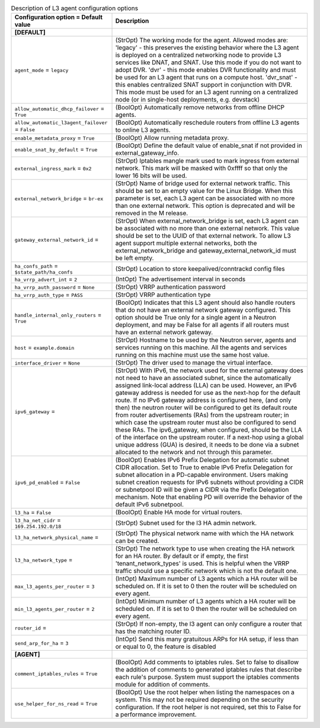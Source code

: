 ..
    Warning: Do not edit this file. It is automatically generated from the
    software project's code and your changes will be overwritten.

    The tool to generate this file lives in openstack-doc-tools repository.

    Please make any changes needed in the code, then run the
    autogenerate-config-doc tool from the openstack-doc-tools repository, or
    ask for help on the documentation mailing list, IRC channel or meeting.

.. _neutron-l3_agent:

.. list-table:: Description of L3 agent configuration options
   :header-rows: 1
   :class: config-ref-table

   * - Configuration option = Default value
     - Description
   * - **[DEFAULT]**
     -
   * - ``agent_mode`` = ``legacy``
     - (StrOpt) The working mode for the agent. Allowed modes are: 'legacy' - this preserves the existing behavior where the L3 agent is deployed on a centralized networking node to provide L3 services like DNAT, and SNAT. Use this mode if you do not want to adopt DVR. 'dvr' - this mode enables DVR functionality and must be used for an L3 agent that runs on a compute host. 'dvr_snat' - this enables centralized SNAT support in conjunction with DVR. This mode must be used for an L3 agent running on a centralized node (or in single-host deployments, e.g. devstack)
   * - ``allow_automatic_dhcp_failover`` = ``True``
     - (BoolOpt) Automatically remove networks from offline DHCP agents.
   * - ``allow_automatic_l3agent_failover`` = ``False``
     - (BoolOpt) Automatically reschedule routers from offline L3 agents to online L3 agents.
   * - ``enable_metadata_proxy`` = ``True``
     - (BoolOpt) Allow running metadata proxy.
   * - ``enable_snat_by_default`` = ``True``
     - (BoolOpt) Define the default value of enable_snat if not provided in external_gateway_info.
   * - ``external_ingress_mark`` = ``0x2``
     - (StrOpt) Iptables mangle mark used to mark ingress from external network. This mark will be masked with 0xffff so that only the lower 16 bits will be used.
   * - ``external_network_bridge`` = ``br-ex``
     - (StrOpt) Name of bridge used for external network traffic. This should be set to an empty value for the Linux Bridge. When this parameter is set, each L3 agent can be associated with no more than one external network. This option is deprecated and will be removed in the M release.
   * - ``gateway_external_network_id`` =
     - (StrOpt) When external_network_bridge is set, each L3 agent can be associated with no more than one external network. This value should be set to the UUID of that external network. To allow L3 agent support multiple external networks, both the external_network_bridge and gateway_external_network_id must be left empty.
   * - ``ha_confs_path`` = ``$state_path/ha_confs``
     - (StrOpt) Location to store keepalived/conntrackd config files
   * - ``ha_vrrp_advert_int`` = ``2``
     - (IntOpt) The advertisement interval in seconds
   * - ``ha_vrrp_auth_password`` = ``None``
     - (StrOpt) VRRP authentication password
   * - ``ha_vrrp_auth_type`` = ``PASS``
     - (StrOpt) VRRP authentication type
   * - ``handle_internal_only_routers`` = ``True``
     - (BoolOpt) Indicates that this L3 agent should also handle routers that do not have an external network gateway configured. This option should be True only for a single agent in a Neutron deployment, and may be False for all agents if all routers must have an external network gateway.
   * - ``host`` = ``example.domain``
     - (StrOpt) Hostname to be used by the Neutron server, agents and services running on this machine. All the agents and services running on this machine must use the same host value.
   * - ``interface_driver`` = ``None``
     - (StrOpt) The driver used to manage the virtual interface.
   * - ``ipv6_gateway`` =
     - (StrOpt) With IPv6, the network used for the external gateway does not need to have an associated subnet, since the automatically assigned link-local address (LLA) can be used. However, an IPv6 gateway address is needed for use as the next-hop for the default route. If no IPv6 gateway address is configured here, (and only then) the neutron router will be configured to get its default route from router advertisements (RAs) from the upstream router; in which case the upstream router must also be configured to send these RAs. The ipv6_gateway, when configured, should be the LLA of the interface on the upstream router. If a next-hop using a global unique address (GUA) is desired, it needs to be done via a subnet allocated to the network and not through this parameter.
   * - ``ipv6_pd_enabled`` = ``False``
     - (BoolOpt) Enables IPv6 Prefix Delegation for automatic subnet CIDR allocation. Set to True to enable IPv6 Prefix Delegation for subnet allocation in a PD-capable environment. Users making subnet creation requests for IPv6 subnets without providing a CIDR or subnetpool ID will be given a CIDR via the Prefix Delegation mechanism. Note that enabling PD will override the behavior of the default IPv6 subnetpool.
   * - ``l3_ha`` = ``False``
     - (BoolOpt) Enable HA mode for virtual routers.
   * - ``l3_ha_net_cidr`` = ``169.254.192.0/18``
     - (StrOpt) Subnet used for the l3 HA admin network.
   * - ``l3_ha_network_physical_name`` =
     - (StrOpt) The physical network name with which the HA network can be created.
   * - ``l3_ha_network_type`` =
     - (StrOpt) The network type to use when creating the HA network for an HA router. By default or if empty, the first 'tenant_network_types' is used. This is helpful when the VRRP traffic should use a specific network which is not the default one.
   * - ``max_l3_agents_per_router`` = ``3``
     - (IntOpt) Maximum number of L3 agents which a HA router will be scheduled on. If it is set to 0 then the router will be scheduled on every agent.
   * - ``min_l3_agents_per_router`` = ``2``
     - (IntOpt) Minimum number of L3 agents which a HA router will be scheduled on. If it is set to 0 then the router will be scheduled on every agent.
   * - ``router_id`` =
     - (StrOpt) If non-empty, the l3 agent can only configure a router that has the matching router ID.
   * - ``send_arp_for_ha`` = ``3``
     - (IntOpt) Send this many gratuitous ARPs for HA setup, if less than or equal to 0, the feature is disabled
   * - **[AGENT]**
     -
   * - ``comment_iptables_rules`` = ``True``
     - (BoolOpt) Add comments to iptables rules. Set to false to disallow the addition of comments to generated iptables rules that describe each rule's purpose. System must support the iptables comments module for addition of comments.
   * - ``use_helper_for_ns_read`` = ``True``
     - (BoolOpt) Use the root helper when listing the namespaces on a system. This may not be required depending on the security configuration. If the root helper is not required, set this to False for a performance improvement.
